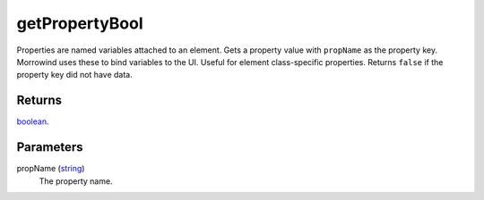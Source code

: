 getPropertyBool
====================================================================================================

Properties are named variables attached to an element. Gets a property value with ``propName`` as the property key. Morrowind uses these to bind variables to the UI. Useful for element class-specific properties. Returns ``false`` if the property key did not have data.

Returns
----------------------------------------------------------------------------------------------------

`boolean`_.

Parameters
----------------------------------------------------------------------------------------------------

propName (`string`_)
    The property name.

.. _`boolean`: ../../../lua/type/boolean.html
.. _`string`: ../../../lua/type/string.html
